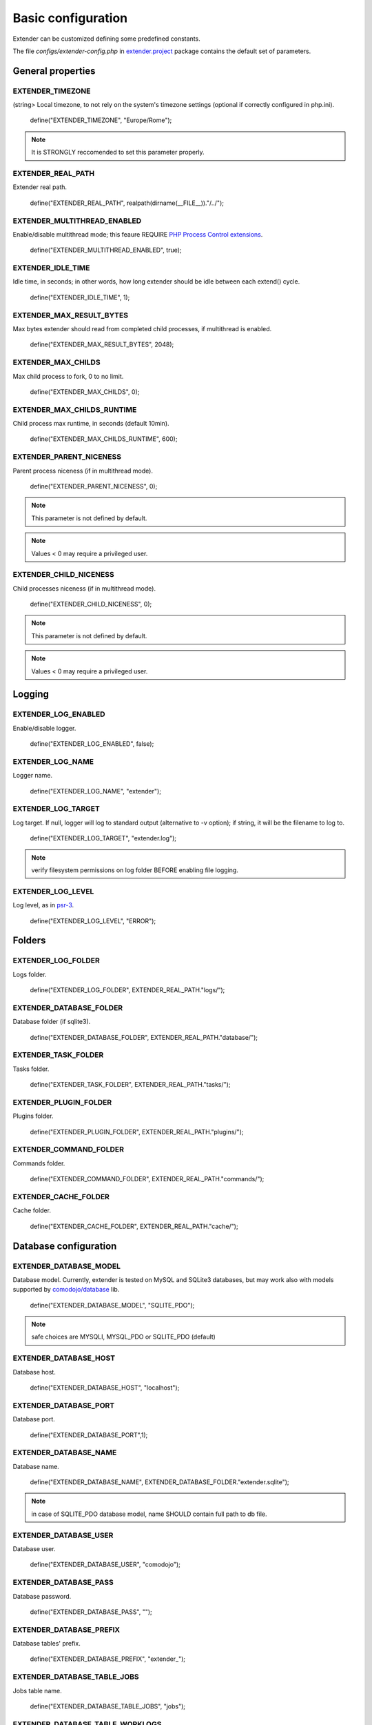 Basic configuration
===================

.. highlight:: php

.. _extender.project: https://github.com/comodojo/extender.project
.. _PHP Process Control extensions: http://php.net/manual/en/refs.fileprocess.process.php
.. _psr-3: http://www.php-fig.org/psr/psr-3/
.. _comodojo/database: https://github.com/comodojo/database

Extender can be customized defining some predefined constants.

The file `configs/extender-config.php` in `extender.project`_ package contains the default set of parameters.

General properties
******************

EXTENDER_TIMEZONE
"""""""""""""""""
(string> Local timezone, to not rely on the system's timezone settings (optional if correctly configured in php.ini).

	define("EXTENDER_TIMEZONE", "Europe/Rome");

.. note:: It is STRONGLY reccomended to set this parameter properly.

EXTENDER_REAL_PATH
""""""""""""""""""

Extender real path.

	define("EXTENDER_REAL_PATH", realpath(dirname(__FILE__))."/../");

EXTENDER_MULTITHREAD_ENABLED
""""""""""""""""""""""""""""
Enable/disable multithread mode; this feaure REQUIRE `PHP Process Control extensions`_.

	define("EXTENDER_MULTITHREAD_ENABLED", true);

EXTENDER_IDLE_TIME
""""""""""""""""""
Idle time, in seconds; in other words, how long extender should be idle between each extend() cycle.

	define("EXTENDER_IDLE_TIME", 1);

EXTENDER_MAX_RESULT_BYTES
"""""""""""""""""""""""""
Max bytes extender should read from completed child processes, if multithread is enabled.

	define("EXTENDER_MAX_RESULT_BYTES", 2048);

EXTENDER_MAX_CHILDS
"""""""""""""""""""
Max child process to fork, 0 to no limit.

	define("EXTENDER_MAX_CHILDS", 0);

EXTENDER_MAX_CHILDS_RUNTIME
"""""""""""""""""""""""""""
Child process max runtime, in seconds (default 10min).

	define("EXTENDER_MAX_CHILDS_RUNTIME", 600);

EXTENDER_PARENT_NICENESS
""""""""""""""""""""""""
Parent process niceness (if in multithread mode).

	define("EXTENDER_PARENT_NICENESS", 0);

.. note:: This parameter is not defined by default.

.. note:: Values < 0 may require a privileged user.

EXTENDER_CHILD_NICENESS
"""""""""""""""""""""""

Child processes niceness (if in multithread mode).

	define("EXTENDER_CHILD_NICENESS", 0);

.. note:: This parameter is not defined by default.

.. note:: Values < 0 may require a privileged user.

Logging
*******

EXTENDER_LOG_ENABLED
""""""""""""""""""""
Enable/disable logger.

	define("EXTENDER_LOG_ENABLED", false);

EXTENDER_LOG_NAME
"""""""""""""""""
Logger name.

	define("EXTENDER_LOG_NAME", "extender");

EXTENDER_LOG_TARGET
"""""""""""""""""""

Log target. If null, logger will log to standard output (alternative to -v option); if string, it will be the filename to log to.

	define("EXTENDER_LOG_TARGET", "extender.log");

.. note:: verify filesystem permissions on log folder BEFORE enabling file logging.

EXTENDER_LOG_LEVEL
""""""""""""""""""

Log level, as in `psr-3`_.

	define("EXTENDER_LOG_LEVEL", "ERROR");
	
Folders
*******

EXTENDER_LOG_FOLDER
"""""""""""""""""""
Logs folder.

	define("EXTENDER_LOG_FOLDER", EXTENDER_REAL_PATH."logs/");

EXTENDER_DATABASE_FOLDER
""""""""""""""""""""""""
Database folder (if sqlite3).

	define("EXTENDER_DATABASE_FOLDER", EXTENDER_REAL_PATH."database/");

EXTENDER_TASK_FOLDER
""""""""""""""""""""
Tasks folder.

	define("EXTENDER_TASK_FOLDER", EXTENDER_REAL_PATH."tasks/");

EXTENDER_PLUGIN_FOLDER
""""""""""""""""""""""
Plugins folder.

	define("EXTENDER_PLUGIN_FOLDER", EXTENDER_REAL_PATH."plugins/");

EXTENDER_COMMAND_FOLDER
"""""""""""""""""""""""
Commands folder.

	define("EXTENDER_COMMAND_FOLDER", EXTENDER_REAL_PATH."commands/");

EXTENDER_CACHE_FOLDER
"""""""""""""""""""""
Cache folder.

	define("EXTENDER_CACHE_FOLDER", EXTENDER_REAL_PATH."cache/");

Database configuration
**********************

EXTENDER_DATABASE_MODEL
"""""""""""""""""""""""
Database model. Currently, extender is tested on MySQL and SQLite3 databases, but may work also with models supported by `comodojo/database`_ lib.

	define("EXTENDER_DATABASE_MODEL", "SQLITE_PDO");

.. note:: safe choices are MYSQLI, MYSQL_PDO or SQLITE_PDO (default)

EXTENDER_DATABASE_HOST
""""""""""""""""""""""
Database host.

	define("EXTENDER_DATABASE_HOST", "localhost");

EXTENDER_DATABASE_PORT
""""""""""""""""""""""
Database port.

	define("EXTENDER_DATABASE_PORT",1);

EXTENDER_DATABASE_NAME
""""""""""""""""""""""
Database name.

	define("EXTENDER_DATABASE_NAME", EXTENDER_DATABASE_FOLDER."extender.sqlite");

.. note:: in case of SQLITE_PDO database model, name SHOULD contain full path to db file.

EXTENDER_DATABASE_USER
""""""""""""""""""""""
Database user.

	define("EXTENDER_DATABASE_USER", "comodojo");

EXTENDER_DATABASE_PASS
""""""""""""""""""""""
Database password.

	define("EXTENDER_DATABASE_PASS", "");

EXTENDER_DATABASE_PREFIX
""""""""""""""""""""""""
Database tables' prefix.

	define("EXTENDER_DATABASE_PREFIX", "extender_");

EXTENDER_DATABASE_TABLE_JOBS
""""""""""""""""""""""""""""
Jobs table name.

	define("EXTENDER_DATABASE_TABLE_JOBS", "jobs");

EXTENDER_DATABASE_TABLE_WORKLOGS
""""""""""""""""""""""""""""""""
Worklogs table name.

	define("EXTENDER_DATABASE_TABLE_WORKLOGS", "worklogs");

Customizing framework
*********************

EXTENDER_CUSTOM_DESCRIPTION
"""""""""""""""""""""""""""
Custom description to show in command line.
	
	define("EXTENDER_CUSTOM_DESCRIPTION", "My personalized version of extender");

.. note:: This parameter is not defined by default.

EXTENDER_CUSTOM_ASCII
"""""""""""""""""""""
Custom fancy logo to show in command line.
	
	define("EXTENDER_CUSTOM_ASCII", "assets/logo.ascii");

.. note:: This parameter is not defined by default.

EXTENDER_CUSTOM_VERSION
"""""""""""""""""""""""
Custom version to show in command line.

	define("EXTENDER_CUSTOM_VERSION", "1.2.3");

.. note:: This parameter is not defined by default.
